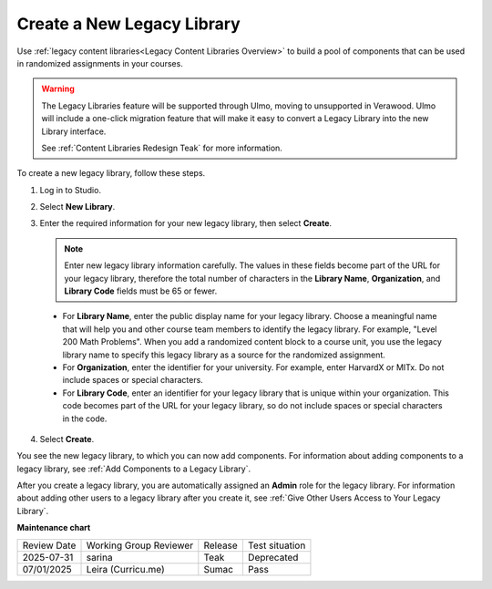 .. _Create a New Legacy Library:

###########################
Create a New Legacy Library
###########################

.. tags:: educator, how-to

Use :ref:`legacy content libraries<Legacy Content Libraries Overview>` to build a pool of components
that can be used in randomized assignments in your courses.

.. warning::

   The Legacy Libraries feature will be supported through Ulmo, moving to
   unsupported in Verawood. Ulmo will include a one-click migration feature that
   will make it easy to convert a Legacy Library into the new Library interface.

   See :ref:`Content Libraries Redesign Teak` for more information.

To create a new legacy library, follow these steps.

#. Log in to Studio.

#. Select **New Library**.

#. Enter the required information for your new legacy library, then select **Create**.

   .. note:: Enter new legacy library information carefully. The values in these
      fields become part of the URL for your legacy library, therefore the total
      number of characters in the **Library Name**, **Organization**, and
      **Library Code** fields must be 65 or fewer.

   .. image:: /_images/educator_how_tos/ContentLibrary_NewCL.png
      :alt: Image of the legacy library creation page.
      :width: 600

  - For **Library Name**, enter the public display name for your legacy library.
    Choose a meaningful name that will help you and other course team members
    to identify the legacy library. For example, "Level 200 Math Problems". When you
    add a randomized content block to a course unit, you use the legacy library name
    to specify this legacy library as a source for the randomized assignment.

  - For **Organization**, enter the identifier for your university. For
    example, enter HarvardX or MITx. Do not include spaces or special
    characters.

  - For **Library Code**, enter an identifier for your legacy library that is unique
    within your organization. This code becomes part of the URL for your
    legacy library, so do not include spaces or special characters in the code.

4. Select **Create**.

You see the new legacy library, to which you can now add components. For information
about adding components to a legacy library, see :ref:`Add Components to a Legacy Library`.

After you create a legacy library, you are automatically assigned an **Admin** role
for the legacy library. For information about adding other users to a legacy library after
you create it, see :ref:`Give Other Users Access to Your Legacy Library`.


.. seealso::
 

 :ref:`Content Libraries Redesign Teak`
 
 :ref:`Legacy Content Libraries Overview` (concept)

 :ref:`Edit a Legacy Library` (how-to)

 :ref:`Add Components to a Legacy Library` (how-to)

 :ref:`View the Contents of a Legacy Library` (how-to)

 :ref:`Edit Components in a Legacy Library` (how-to)

 :ref:`Delete a Legacy Library` (how-to)

 :ref:`Give Other Users Access to Your Legacy Library` (how to)

 :ref:`Exporting and Importing a Legacy Library` (how to)


**Maintenance chart**

+--------------+-------------------------------+----------------+--------------------------------+
| Review Date  | Working Group Reviewer        |   Release      |Test situation                  |
+--------------+-------------------------------+----------------+--------------------------------+
| 2025-07-31   | sarina                        | Teak           | Deprecated                     |
+--------------+-------------------------------+----------------+--------------------------------+
| 07/01/2025   | Leira (Curricu.me)            | Sumac          | Pass                           |
+--------------+-------------------------------+----------------+--------------------------------+
